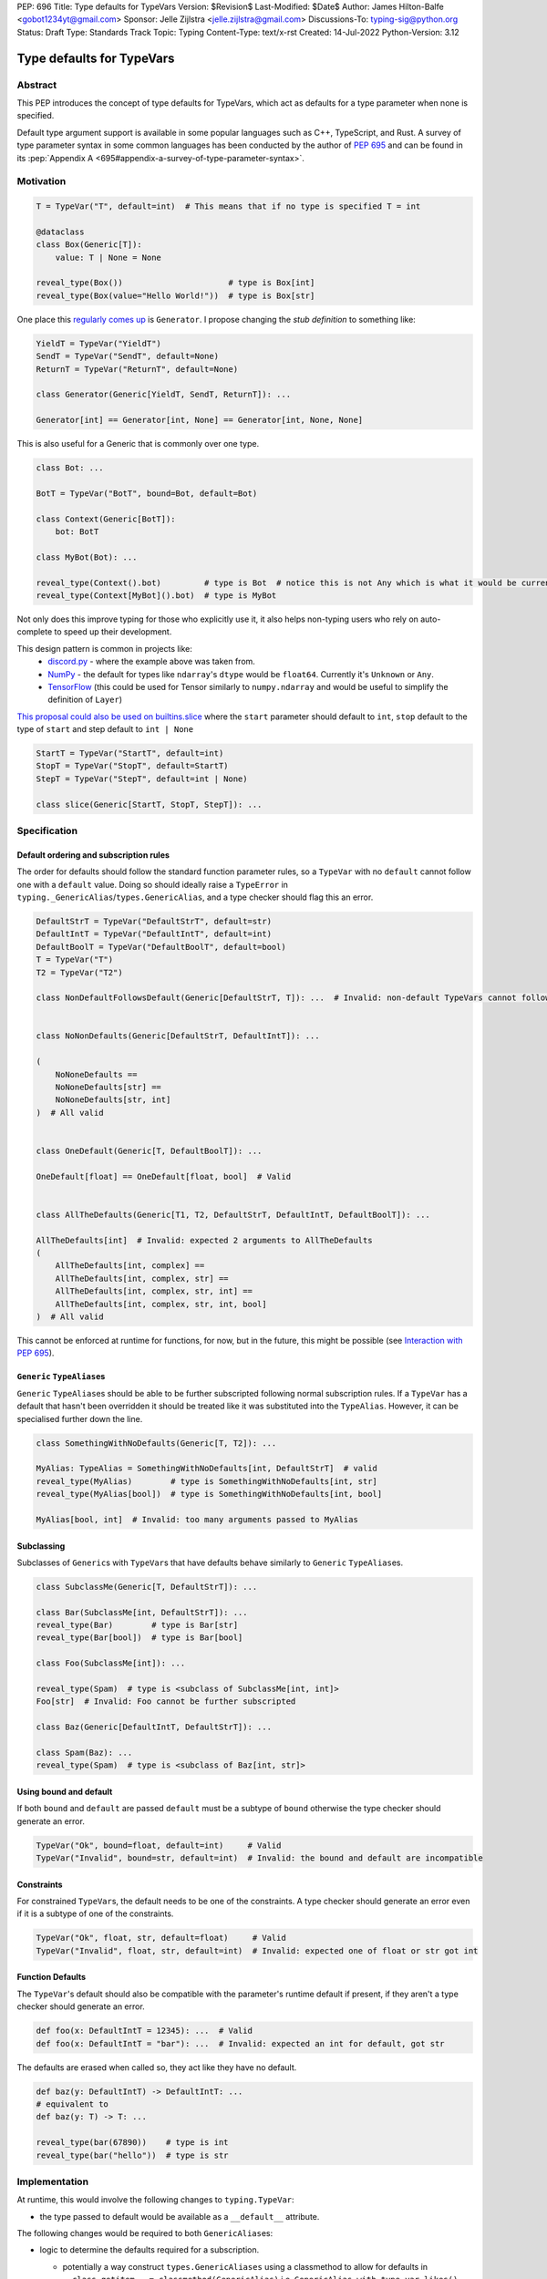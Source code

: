 PEP: 696
Title: Type defaults for TypeVars
Version: $Revision$
Last-Modified: $Date$
Author: James Hilton-Balfe <gobot1234yt@gmail.com>
Sponsor: Jelle Zijlstra <jelle.zijlstra@gmail.com>
Discussions-To: typing-sig@python.org
Status: Draft
Type: Standards Track
Topic: Typing
Content-Type: text/x-rst
Created: 14-Jul-2022
Python-Version: 3.12

Type defaults for TypeVars
==========================

Abstract
--------

This PEP introduces the concept of type defaults for TypeVars, which act
as defaults for a type parameter when none is specified.

Default type argument support is available in some popular languages
such as C++, TypeScript, and Rust. A survey of type parameter syntax in
some common languages has been conducted by the author of :pep:`695`
and can be found in its
:pep:`Appendix A <695#appendix-a-survey-of-type-parameter-syntax>`.

Motivation
----------

.. code:: py

   T = TypeVar("T", default=int)  # This means that if no type is specified T = int

   @dataclass
   class Box(Generic[T]):
       value: T | None = None

   reveal_type(Box())                      # type is Box[int]
   reveal_type(Box(value="Hello World!"))  # type is Box[str]

One place this `regularly comes
up <https://github.com/python/typing/issues/975>`__ is ``Generator``. I
propose changing the *stub definition* to something like:

.. code:: py

   YieldT = TypeVar("YieldT")
   SendT = TypeVar("SendT", default=None)
   ReturnT = TypeVar("ReturnT", default=None)

   class Generator(Generic[YieldT, SendT, ReturnT]): ...

   Generator[int] == Generator[int, None] == Generator[int, None, None]

This is also useful for a Generic that is commonly over one type.

.. code:: py

   class Bot: ...

   BotT = TypeVar("BotT", bound=Bot, default=Bot)

   class Context(Generic[BotT]):
       bot: BotT

   class MyBot(Bot): ...

   reveal_type(Context().bot)         # type is Bot  # notice this is not Any which is what it would be currently
   reveal_type(Context[MyBot]().bot)  # type is MyBot

Not only does this improve typing for those who explicitly use it, it
also helps non-typing users who rely on auto-complete to speed up their
development.

This design pattern is common in projects like:
 - `discord.py <https://github.com/Rapptz/discord.py>`__ - where the
   example above was taken from.
 - `NumPy <https://github.com/numpy/numpy>`__ - the default for types
   like ``ndarray``\ 's ``dtype`` would be ``float64``. Currently it's
   ``Unknown`` or ``Any``.
 - `TensorFlow <https://github.com/tensorflow/tensorflow>`__ (this
   could be used for Tensor similarly to ``numpy.ndarray`` and would be
   useful to simplify the definition of ``Layer``)

`This proposal could also be used on builtins.slice <https://github.com/python/typing/issues/159>`__
where the ``start`` parameter should default to ``int``, ``stop``
default to the type of ``start`` and step default to ``int | None``

.. code:: py

   StartT = TypeVar("StartT", default=int)
   StopT = TypeVar("StopT", default=StartT)
   StepT = TypeVar("StepT", default=int | None)

   class slice(Generic[StartT, StopT, StepT]): ...

Specification
-------------

Default ordering and subscription rules
~~~~~~~~~~~~~~~~~~~~~~~~~~~~~~~~~~~~~~~

The order for defaults should follow the standard function parameter
rules, so a ``TypeVar`` with no ``default`` cannot follow one with a
``default`` value. Doing so should ideally raise a ``TypeError`` in
``typing._GenericAlias``/``types.GenericAlias``, and a type checker
should flag this an error.

.. code:: py

   DefaultStrT = TypeVar("DefaultStrT", default=str)
   DefaultIntT = TypeVar("DefaultIntT", default=int)
   DefaultBoolT = TypeVar("DefaultBoolT", default=bool)
   T = TypeVar("T")
   T2 = TypeVar("T2")

   class NonDefaultFollowsDefault(Generic[DefaultStrT, T]): ...  # Invalid: non-default TypeVars cannot follow ones with defaults


   class NoNonDefaults(Generic[DefaultStrT, DefaultIntT]): ...

   (
       NoNoneDefaults ==
       NoNoneDefaults[str] ==
       NoNoneDefaults[str, int]
   )  # All valid


   class OneDefault(Generic[T, DefaultBoolT]): ...

   OneDefault[float] == OneDefault[float, bool]  # Valid


   class AllTheDefaults(Generic[T1, T2, DefaultStrT, DefaultIntT, DefaultBoolT]): ...

   AllTheDefaults[int]  # Invalid: expected 2 arguments to AllTheDefaults
   (
       AllTheDefaults[int, complex] ==
       AllTheDefaults[int, complex, str] ==
       AllTheDefaults[int, complex, str, int] ==
       AllTheDefaults[int, complex, str, int, bool]
   )  # All valid

This cannot be enforced at runtime for functions, for now, but in the
future, this might be possible (see `Interaction with PEP
695 <#interaction-with-pep-695>`__).

``Generic`` ``TypeAlias``\ es
~~~~~~~~~~~~~~~~~~~~~~~~~~~~~

``Generic`` ``TypeAlias``\ es should be able to be further subscripted
following normal subscription rules. If a ``TypeVar`` has a default
that hasn't been overridden it should be treated like it was
substituted into the ``TypeAlias``. However, it can be specialised
further down the line.

.. code:: py

   class SomethingWithNoDefaults(Generic[T, T2]): ...

   MyAlias: TypeAlias = SomethingWithNoDefaults[int, DefaultStrT]  # valid
   reveal_type(MyAlias)        # type is SomethingWithNoDefaults[int, str]
   reveal_type(MyAlias[bool])  # type is SomethingWithNoDefaults[int, bool]

   MyAlias[bool, int]  # Invalid: too many arguments passed to MyAlias

Subclassing
~~~~~~~~~~~

Subclasses of ``Generic``\ s with ``TypeVar``\ s that have defaults
behave similarly to ``Generic`` ``TypeAlias``\ es.

.. code:: py

   class SubclassMe(Generic[T, DefaultStrT]): ...

   class Bar(SubclassMe[int, DefaultStrT]): ...
   reveal_type(Bar)        # type is Bar[str]
   reveal_type(Bar[bool])  # type is Bar[bool]

   class Foo(SubclassMe[int]): ...

   reveal_type(Spam)  # type is <subclass of SubclassMe[int, int]>
   Foo[str]  # Invalid: Foo cannot be further subscripted

   class Baz(Generic[DefaultIntT, DefaultStrT]): ...

   class Spam(Baz): ...
   reveal_type(Spam)  # type is <subclass of Baz[int, str]>

Using bound and default
~~~~~~~~~~~~~~~~~~~~~~~

If both ``bound`` and ``default`` are passed ``default`` must be a
subtype of ``bound`` otherwise the type checker should generate an
error.

.. code:: py

   TypeVar("Ok", bound=float, default=int)     # Valid
   TypeVar("Invalid", bound=str, default=int)  # Invalid: the bound and default are incompatible

Constraints
~~~~~~~~~~~

For constrained ``TypeVar``\ s, the default needs to be one of the
constraints. A type checker should generate an error even if it is a
subtype of one of the constraints.

.. code:: py

   TypeVar("Ok", float, str, default=float)     # Valid
   TypeVar("Invalid", float, str, default=int)  # Invalid: expected one of float or str got int

Function Defaults
~~~~~~~~~~~~~~~~~

The ``TypeVar``\ 's default should also be compatible with the
parameter's runtime default if present, if they aren't a type checker
should generate an error.

.. code:: py

   def foo(x: DefaultIntT = 12345): ...  # Valid
   def foo(x: DefaultIntT = "bar"): ...  # Invalid: expected an int for default, got str

The defaults are erased when called so, they act like they have no default.

.. code:: py

   def baz(y: DefaultIntT) -> DefaultIntT: ...
   # equivalent to
   def baz(y: T) -> T: ...

   reveal_type(bar(67890))    # type is int
   reveal_type(bar("hello"))  # type is str

Implementation
--------------

At runtime, this would involve the following changes to
``typing.TypeVar``:

-  the type passed to default would be available as a ``__default__``
   attribute.

The following changes would be required to both ``GenericAlias``\ es:

-  logic to determine the defaults required for a subscription.

   -  potentially a way construct ``types.GenericAliases`` using a
      classmethod to allow for defaults in
      ``__class_getitem__ = classmethod(GenericAlias)``
      i.e. ``GenericAlias.with_type_var_likes()``.

      .. code:: py

         # _collections_abc.py

         _sentinel = object()

         # NOTE: this is not actually typing.TypeVar, that's in typing.py,
         #       this is just to trick is_typevar() in genericaliasobject.c
         class TypeVar:
             __module__ = "typing"

             def __init__(self, name, *, default=_sentinel):
                 self.__name__ = name
                 self.__default__ = default

         YieldT = TypeVar("YieldT")
         SendT = TypeVar("SendT", default=None)
         ReturnT = TypeVar("ReturnT", default=None)

         class Generator(Iterable):
             __class_getitem__ = GenericAlias.with_type_var_likes(YieldT, SendT, ReturnT)

-  ideally, logic to determine if subscription (like
   ``Generic[T, DefaultT]``) would be valid.

A reference implementation of the type checker can be found at
https://github.com/Gobot1234/mypy/tree/TypeVar-defaults

Interaction with PEP 695
------------------------

If this PEP were to be accepted, amendments to :pep:`695` could be made to
allow for specifying defaults for type parameters using the new syntax.
Specifying a default should be done using the "=" operator inside of the
square brackets like so:

.. code:: py

   class Foo[T = str]: ...

   def bar[U = int](): ...

This functionality was included in the initial draft of PEP 695 but was
removed due to scope creep.

Grammar Changes
~~~~~~~~~~~~~~~

::

      type_param:
         | a=NAME b=[type_param_bound] d=[type_param_default]
         | a=NAME c=[type_param_constraint] d=[type_param_default]
         | '*' a=NAME d=[type_param_default]
         | '**' a=NAME d=[type_param_default]

      type_param_default: '=' e=expression

This would mean that ``TypeVarLikes`` with defaults proceeding those
with non-defaults can be checked at compile time. Although this version
of the PEP does not define behaviour for ``TypeVarTuple`` and
``ParamSpec`` defaults, this would mean they can be added easily in the
future.

Rejected Alternatives
---------------------

Specification for ``TypeVarTuple`` and ``ParamSpec``
~~~~~~~~~~~~~~~~~~~~~~~~~~~~~~~~~~~~~~~~~~~~~~~~~~~~

An older version of this PEP included a specification for
``TypeVarTuple`` and ``ParamSpec`` defaults. However, this has been
removed as few practical use cases for the two were found. Maybe this
can be revisited.

Allowing the ``TypeVar`` defaults to be passed to ``type.__new__``\ 's ``**kwargs``
~~~~~~~~~~~~~~~~~~~~~~~~~~~~~~~~~~~~~~~~~~~~~~~~~~~~~~~~~~~~~~~~~~~~~~~~~~~~~~~~~~~

.. code:: py

   T = TypeVar("T")

   @dataclass
   class Box(Generic[T], T=int):
       value: T | None = None

While this is much easier to read and follows a similar rationale to the
``TypeVar`` `unary
syntax <https://github.com/python/typing/issues/813>`__, it would not be
backwards compatible as ``T`` might already be passed to a
metaclass/superclass or support classes that don't subclass ``Generic``
at runtime.

Ideally, if :pep:`637` wasn't rejected, the following would be acceptable:

.. code:: py

   T = TypeVar("T")

   @dataclass
   class Box(Generic[T = int]):
       value: T | None = None

Allowing non-defaults to follow defaults
~~~~~~~~~~~~~~~~~~~~~~~~~~~~~~~~~~~~~~~~

.. code:: py

   YieldT = TypeVar("YieldT", default=Any)
   SendT = TypeVar("SendT", default=Any)
   ReturnT = TypeVar("ReturnT")

   class Coroutine(Generic[YieldT, SendT, ReturnT]): ...

   Coroutine[int] == Coroutine[Any, Any, int]

Allowing non-defaults to follow defaults would alleviate the issues with
returning types like ``Coroutine`` from functions where the most used
type argument is the last (the return). Allowing non-defaults to follow
defaults is too confusing and potentially ambiguous, even if only the
above two forms were valid. Changing the argument order now would also
break a lot of codebases. This is also solvable in most cases using a
``TypeAlias``.

.. code:: py

   Coro: TypeAlias = Coroutine[Any, Any, T]
   Coro[int] == Coroutine[Any, Any, int]

Having ``default`` implicitly be ``bound``
~~~~~~~~~~~~~~~~~~~~~~~~~~~~~~~~~~~~~~~~~~

In an earlier version of this PEP, the ``default`` was implicitly set
to ``bound`` if no value was passed for ``default``. This while
convenient, could have a ``TypeVar`` with no default follow a
``TypeVar`` with a default. Consider:

.. code:: py

   T = TypeVar("T", bound=int)  # default is implicitly int
   U = TypeVar("U")

   class Foo(Generic[T, U]):
       ...

   # would expand to

   T = TypeVar("T", bound=int, default=int)
   U = TypeVar("U")

   class Foo(Generic[T, U]):
       ...

This would have also been a breaking change for a small number of cases
where the code relied on ``Any`` being the implicit default.

Acknowledgements
----------------

Thanks to the following people for their feedback on the PEP:

Eric Traut, Jelle Zijlstra, Joshua Butt, Danny Yamamoto, Kaylynn Morgan
and Jakub Kuczys
